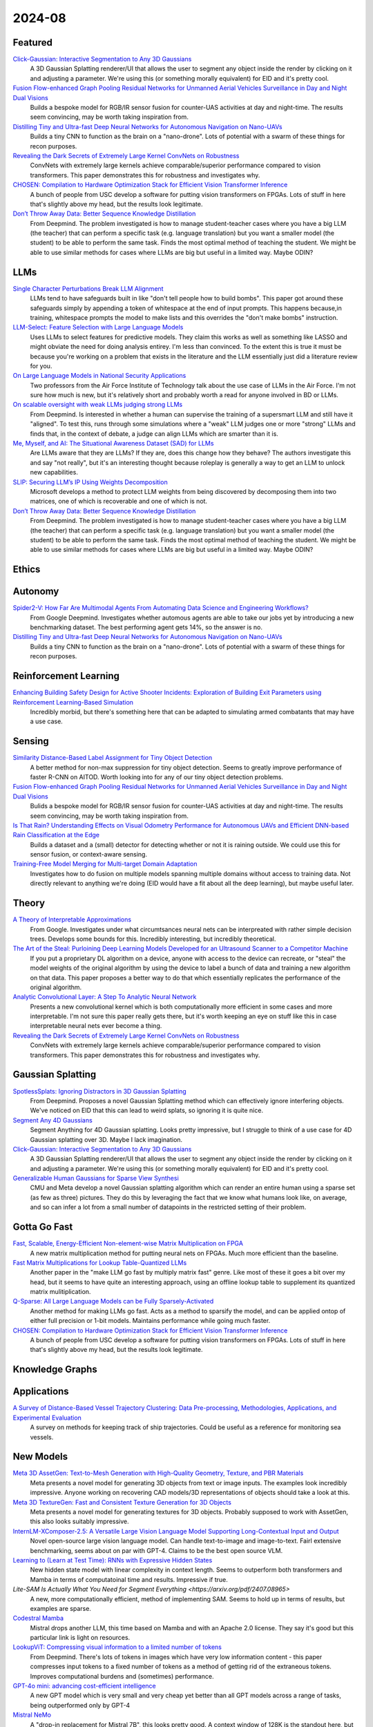 2024-08
=======

Featured
--------
`Click-Gaussian: Interactive Segmentation to Any 3D Gaussians <https://arxiv.org/pdf/2407.11793>`_
    A 3D Gaussian Splatting renderer/UI that allows the user to segment any object inside the render by clicking on it and adjusting a parameter.  We're using this (or something morally equivalent) for EID and it's pretty cool.

`Fusion Flow-enhanced Graph Pooling Residual Networks for Unmanned Aerial Vehicles Surveillance in Day and Night Dual Visions <https://arxiv.org/pdf/2407.12647>`_
    Builds a bespoke model for RGB/IR sensor fusion for counter-UAS activities at day and night-time.  The results seem convincing, may be worth taking inspiration from.

`Distilling Tiny and Ultra-fast Deep Neural Networks for Autonomous Navigation on Nano-UAVs <https://arxiv.org/pdf/2407.12675>`_
    Builds a tiny CNN to function as the brain on a "nano-drone".  Lots of potential with a swarm of these things for recon purposes.

`Revealing the Dark Secrets of Extremely Large Kernel ConvNets on Robustness <https://arxiv.org/pdf/2407.08972>`_
    ConvNets with extremely large kernels achieve comparable/superior performance compared to vision transformers.  This paper demonstrates this for robustness and investigates why.

`CHOSEN: Compilation to Hardware Optimization Stack for Efficient Vision Transformer Inference <https://arxiv.org/pdf/2407.12736>`_
    A bunch of people from USC develop a software for putting vision transformers on FPGAs.  Lots of stuff in here that's slightly above my head, but the results look legitimate.  

`Don’t Throw Away Data: Better Sequence Knowledge Distillation <https://arxiv.org/pdf/2407.10456>`_
    From Deepmind.  The problem investigated is how to manage student-teacher cases where you have a big LLM (the teacher) that can perform a specific task (e.g. language translation) but you want a smaller model (the student) to be able to perform the same task.  Finds the most optimal method of teaching the student.  We might be able to use similar methods for cases where LLMs are big but useful in a limited way.  Maybe ODIN?

LLMs
----------
`Single Character Perturbations Break LLM Alignment <https://arxiv.org/pdf/2407.03232>`_
    LLMs tend to have safeguards built in like "don't tell people how to build bombs".  This paper got around these safeguards simply by appending a token of whitespace at the end of input prompts.  This happens because,in training, whitespace prompts the model to make lists and this overrides the "don't make bombs" instruction.

`LLM-Select: Feature Selection with Large Language Models <https://arxiv.org/pdf/2407.02694>`_
    Uses LLMs to select features for predictive models.  They claim this works as well as something like LASSO and might obviate the need for doing analysis entirey.  I'm less than convinced.  To the extent this is true it must be because you're working on a problem that exists in the literature and the LLM essentially just did a literature review for you.  

`On Large Language Models in National Security Applications <https://arxiv.org/pdf/2407.03453>`_
    Two professors from the Air Force Institute of Technology talk about the use case of LLMs in the Air Force.  I'm not sure how much is new, but it's relatively short and probably worth a read for anyone involved in BD or LLMs.  

`On scalable oversight with weak LLMs judging strong LLMs <https://arxiv.org/pdf/2407.04622>`_
    From Deepmind.  Is interested in whether a human can supervise the training of a supersmart LLM and still have it "aligned".  To test this, runs through some simulations where a "weak" LLM judges one or more "strong" LLMs and finds that, in the context of debate, a judge can align LLMs which are smarter than it is.

`Me, Myself, and AI: The Situational Awareness Dataset (SAD) for LLMs <https://arxiv.org/pdf/2407.04694>`_
    Are LLMs aware that they are LLMs?  If they are, does this change how they behave?  The authors investigate this and say "not really", but it's an interesting thought because roleplay is generally a way to get an LLM to unlock new capabilities.

`SLIP: Securing LLM’s IP Using Weights Decomposition <https://arxiv.org/pdf/2407.10886>`_
    Microsoft develops a method to protect LLM weights from being discovered by decomposing them into two matrices, one of which is recoverable and one of which is not.

`Don’t Throw Away Data: Better Sequence Knowledge Distillation <https://arxiv.org/pdf/2407.10456>`_
    From Deepmind.  The problem investigated is how to manage student-teacher cases where you have a big LLM (the teacher) that can perform a specific task (e.g. language translation) but you want a smaller model (the student) to be able to perform the same task.  Finds the most optimal method of teaching the student.  We might be able to use similar methods for cases where LLMs are big but useful in a limited way.  Maybe ODIN?

Ethics
------

Autonomy
--------
`Spider2-V: How Far Are Multimodal Agents From Automating Data Science and Engineering Workflows? <https://arxiv.org/pdf/2407.10956>`_
    From Google Deepmind.  Investigates whether automous agents are able to take our jobs yet by introducing a new benchmarking dataset.  The best performing agent gets 14%, so the answer is no.

`Distilling Tiny and Ultra-fast Deep Neural Networks for Autonomous Navigation on Nano-UAVs <https://arxiv.org/pdf/2407.12675>`_
    Builds a tiny CNN to function as the brain on a "nano-drone".  Lots of potential with a swarm of these things for recon purposes.

Reinforcement Learning
----------------------
`Enhancing Building Safety Design for Active Shooter Incidents: Exploration of Building Exit Parameters using Reinforcement Learning-Based Simulation <https://arxiv.org/pdf/2407.10441>`_
    Incredibly morbid, but there's something here that can be adapted to simulating armed combatants that may have a use case.

Sensing
-------
`Similarity Distance-Based Label Assignment for Tiny Object Detection <https://arxiv.org/pdf/2407.02394>`_
    A better method for non-max suppression for tiny object detection.  Seems to greatly improve performance of faster R-CNN on AITOD.  Worth looking into for any of our tiny object detection problems.

`Fusion Flow-enhanced Graph Pooling Residual Networks for Unmanned Aerial Vehicles Surveillance in Day and Night Dual Visions <https://arxiv.org/pdf/2407.12647>`_
    Bulids a bespoke model for RGB/IR sensor fusion for counter-UAS activities at day and night-time.  The results seem convincing, may be worth taking inspiration from.

`Is That Rain? Understanding Effects on Visual Odometry Performance for Autonomous UAVs and Efficient DNN-based Rain Classification at the Edge <https://arxiv.org/pdf/2407.12663>`_
    Builds a dataset and a (small) detector for detecting whether or not it is raining outside.  We could use this for sensor fusion, or context-aware sensing.

`Training-Free Model Merging for Multi-target Domain Adaptation <https://arxiv.org/pdf/2407.13771>`_
    Investigates how to do fusion on multiple models spanning multiple domains without access to training data.  Not directly relevant to anything we're doing  (EID would have a fit about all the deep learning), but maybe useful later.

Theory
------
`A Theory of Interpretable Approximations <https://arxiv.org/pdf/2406.10529>`_
    From Google.  Investigates under what circumtsances neural nets can be interpreated with rather simple decision trees.  Develops some bounds for this.  Incredibly interesting, but incredibly theoretical.

`The Art of the Steal: Purloining Deep Learning Models Developed for an Ultrasound Scanner to a Competitor Machine <https://arxiv.org/pdf/2407.03512>`_
    If you put a proprietary DL algorithm on a device, anyone with access to the device can recreate, or "steal" the model weights of the original algorithm by using the device to label a bunch of data and training a new algorithm on that data.  This paper proposes a better way to do that which essentially replicates the performance of the original algorithm.

`Analytic Convolutional Layer: A Step To Analytic Neural Network <https://arxiv.org/pdf/2407.06087>`_
    Presents a new convolutional kernel which is both computationally more efficient in some cases and more interpretable.  I'm not sure this paper really gets there, but it's worth keeping an eye on stuff like this in case interpretable neural nets ever become a thing.

`Revealing the Dark Secrets of Extremely Large Kernel ConvNets on Robustness <https://arxiv.org/pdf/2407.08972>`_
    ConvNets with extremely large kernels achieve comparable/superior performance compared to vision transformers.  This paper demonstrates this for robustness and investigates why.

Gaussian Splatting
------------------
`SpotlessSplats: Ignoring Distractors in 3D Gaussian Splatting <https://arxiv.org/pdf/2406.20055>`_
    From Deepmind.  Proposes a novel Gaussian Splatting method which can effectively ignore interfering objects.  We've noticed on EID that this can lead to weird splats, so ignoring it is quite nice.

`Segment Any 4D Gaussians <https://arxiv.org/pdf/2407.04504>`_
    Segment Anything for 4D Gaussian splatting.  Looks pretty impressive, but I struggle to think of a use case for 4D Gaussian splatting over 3D.  Maybe I lack imagination.

`Click-Gaussian: Interactive Segmentation to Any 3D Gaussians <https://arxiv.org/pdf/2407.11793>`_
    A 3D Gaussian Splatting renderer/UI that allows the user to segment any object inside the render by clicking on it and adjusting a parameter.  We're using this (or something morally equivalent) for EID and it's pretty cool.

`Generalizable Human Gaussians for Sparse View Synthesi <https://arxiv.org/pdf/2407.12777>`_
    CMU and Meta develop a novel Gaussian splatting algorithm which can render an entire human using a sparse set (as few as three) pictures.  They do this by leveraging the fact that we know what humans look like, on average, and so can infer a lot from a small number of datapoints in the restricted setting of their problem.

Gotta Go Fast
-------------
`Fast, Scalable, Energy-Efficient Non-element-wise Matrix Multiplication on FPGA <https://arxiv.org/pdf/2407.02362>`_
    A new matrix multiplication method for putting neural nets on FPGAs.  Much more efficient than the baseline.

`Fast Matrix Multiplications for Lookup Table-Quantized LLMs <https://arxiv.org/pdf/2407.10960>`_
    Another paper in the "make LLM go fast by multiply matrix fast" genre.  Like most of these it goes a bit over my head, but it seems to have quite an interesting approach, using an offline lookup table to supplement its quantized matrix mulitiplication.

`Q-Sparse: All Large Language Models can be Fully Sparsely-Activated <https://arxiv.org/pdf/2407.10969>`_
    Another method for making LLMs go fast.  Acts as a method to sparsify the model, and can be applied ontop of either full precision or 1-bit models.  Maintains performance while going much faster.

`CHOSEN: Compilation to Hardware Optimization Stack for Efficient Vision Transformer Inference <https://arxiv.org/pdf/2407.12736>`_
    A bunch of people from USC develop a software for putting vision transformers on FPGAs.  Lots of stuff in here that's slightly above my head, but the results look legitimate.  

Knowledge Graphs
----------------

Applications
------------
`A Survey of Distance-Based Vessel Trajectory Clustering: Data Pre-processing, Methodologies, Applications, and Experimental Evaluation <https://arxiv.org/pdf/2407.11084>`_
    A survey on methods for keeping track of ship trajectories.  Could be useful as a reference for monitoring sea vessels.

New Models
----------
`Meta 3D AssetGen: Text-to-Mesh Generation with High-Quality Geometry, Texture, and PBR Materials <https://ai.meta.com/research/publications/meta-3d-assetgen-text-to-mesh-generation-with-high-quality-geometry-texture-and-pbr-materials/?utm_source=twitter&utm_medium=organic_social&utm_content=thread&utm_campaign=research>`_
    Meta presents a novel model for generating 3D objects from text or image inputs.  The examples look incredibly impressive.  Anyone working on recovering CAD models/3D representations of objects should take a look at this.

`Meta 3D TextureGen: Fast and Consistent Texture Generation for 3D Objects <https://ai.meta.com/research/publications/meta-3d-texturegen-fast-and-consistent-texture-generation-for-3d-objects/?utm_source=twitter&utm_medium=organic_social&utm_content=thread&utm_campaign=research>`_
    Meta presents a novel model for generating textures for 3D objects.  Probably supposed to work with AssetGen, this also looks suitably impressive.

`InternLM-XComposer-2.5: A Versatile Large Vision Language Model Supporting Long-Contextual Input and Output <https://arxiv.org/pdf/2407.03320>`_
    Novel open-source large vision language model.  Can handle text-to-image and image-to-text.  Fairl extensive benchmarking, seems about on par with GPT-4.  Claims to be the best open source VLM.

`Learning to (Learn at Test Time): RNNs with Expressive Hidden States <https://arxiv.org/pdf/2407.04620>`_
    New hidden state model with linear complexity in context length.  Seems to outperform both transformers and Mamba in terms of computatoinal time and results.  Impressive if true.

`Lite-SAM Is Actually What You Need for Segment Everything <https://arxiv.org/pdf/2407.08965>`
    A new, more computationally efficient, method of implementing SAM.  Seems to hold up in terms of results, but examples are sparse.

`Codestral Mamba <https://mistral.ai/news/codestral-mamba/>`_
    Mistral drops another LLM, this time based on Mamba and with an Apache 2.0 license.  They say it's good but this particular link is light on resources.

`LookupViT: Compressing visual information to a limited number of tokens <https://arxiv.org/pdf/2407.12753>`_
    From Deepmind.  There's lots of tokens in images which have very low information content - this paper compresses input tokens to a fixed number of tokens as a method of getting rid of the extraneous tokens.  Improves computational burdens and (sometimes) performance.

`GPT-4o mini: advancing cost-efficient intelligence <https://openai.com/index/gpt-4o-mini-advancing-cost-efficient-intelligence/>`_
    A new GPT model which is very small and very cheap yet better than all GPT models across a range of tasks, being outperformed only by GPT-4

`Mistral NeMo <https://mistral.ai/news/mistral-nemo/>`_
    A "drop-in replacement for Mistral 7B", this looks pretty good.  A context window of 128K is the standout here, but it shows some decent results in what is a short blog post.

Lunch and Learn
---------------
2024-07-02
    `Scalable MatMul-free Language Modeling <https://arxiv.org/pdf/2406.02528>`_
    (Was in last month's issue) Basically Replace the MatMul with Ternary weights (making it addition only operation) and replace the self-attention with a ternary GRU. Dramatically increases throughput / watt. Similar to this paper: `The Era of 1-bit LLMs: All Large Language Models are in 1.58 Bits <https://arxiv.org/pdf/2402.17764>`_

    `Mitigate the Gap: Investigating Approaches for Improving Cross-Modal Alignment in CLIP <https://arxiv.org/pdf/2406.17639>`_
    (Was in last month's issue) Also brought up this paper which makes a better embedding space for text and images by tweaking the CLIP loss. Makes the embeddings relatively similar for intra-modality representation.

2024-07-09
    `On Scalable Oversight with weak LLMs judging strong LLMs <https://arxiv.org/abs/2407.04622v1>`_
    Deepmind: What happens when you ask a judge to choose the best answer in 3 scenarios: 2 debaters try to convice the judge, 1 consultant converses with the judge, and we ask the judge directly. Oh, and the debaters, consultants, and judges are all LLMs. The judges are also weaker models than the debaters/consultants. They found that debate is better than consulting; however, the judge used is lowkey too smart here.